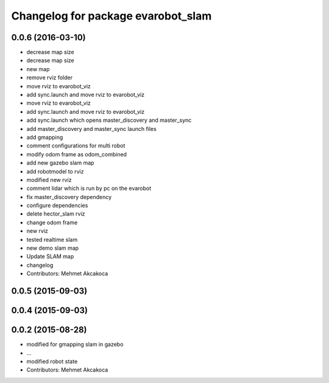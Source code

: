 ^^^^^^^^^^^^^^^^^^^^^^^^^^^^^^^^^^^
Changelog for package evarobot_slam
^^^^^^^^^^^^^^^^^^^^^^^^^^^^^^^^^^^

0.0.6 (2016-03-10)
------------------
* decrease map size
* decrease map size
* new map
* remove rviz folder
* move rviz to evarobot_viz
* add sync.launch and move rviz to evarobot_viz
* move rviz to evarobot_viz
* add sync.launch and move rviz to evarobot_viz
* add sync.launch which opens master_discovery and master_sync
* add master_discovery and master_sync launch files
* add gmapping
* comment configurations for multi robot
* modify odom frame as odom_combined
* add new gazebo slam map
* add robotmodel to rviz
* modified new rviz
* comment lidar which is run by pc on the evarobot
* fix master_discovery dependency
* configure dependencies
* delete hector_slam rviz
* change odom frame
* new rviz
* tested realtime slam
* new demo slam map
* Update SLAM map
* changelog
* Contributors: Mehmet Akcakoca

0.0.5 (2015-09-03)
------------------

0.0.4 (2015-09-03)
------------------

0.0.2 (2015-08-28)
------------------
* modified for gmapping slam in gazebo
* ...
* modified robot state
* Contributors: Mehmet Akcakoca
